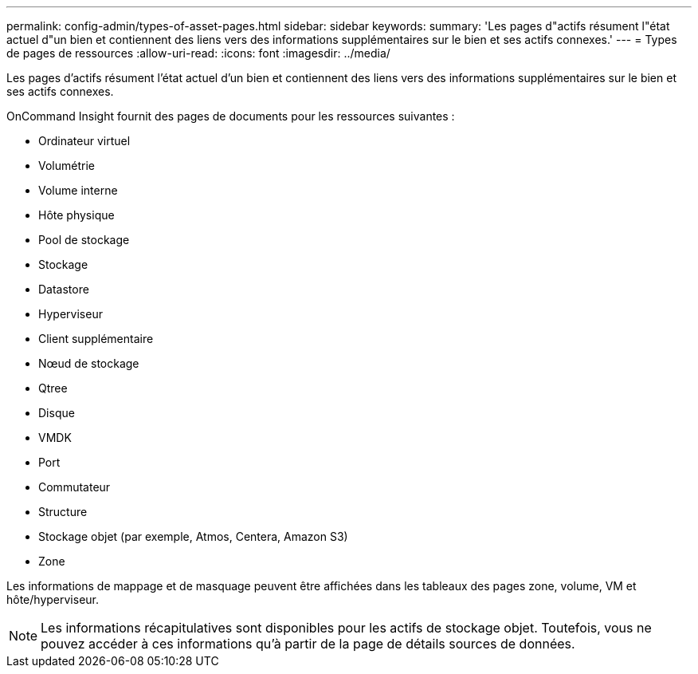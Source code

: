 ---
permalink: config-admin/types-of-asset-pages.html 
sidebar: sidebar 
keywords:  
summary: 'Les pages d"actifs résument l"état actuel d"un bien et contiennent des liens vers des informations supplémentaires sur le bien et ses actifs connexes.' 
---
= Types de pages de ressources
:allow-uri-read: 
:icons: font
:imagesdir: ../media/


[role="lead"]
Les pages d'actifs résument l'état actuel d'un bien et contiennent des liens vers des informations supplémentaires sur le bien et ses actifs connexes.

OnCommand Insight fournit des pages de documents pour les ressources suivantes :

* Ordinateur virtuel
* Volumétrie
* Volume interne
* Hôte physique
* Pool de stockage
* Stockage
* Datastore
* Hyperviseur
* Client supplémentaire
* Nœud de stockage
* Qtree
* Disque
* VMDK
* Port
* Commutateur
* Structure
* Stockage objet (par exemple, Atmos, Centera, Amazon S3)
* Zone


Les informations de mappage et de masquage peuvent être affichées dans les tableaux des pages zone, volume, VM et hôte/hyperviseur.

[NOTE]
====
Les informations récapitulatives sont disponibles pour les actifs de stockage objet. Toutefois, vous ne pouvez accéder à ces informations qu'à partir de la page de détails sources de données.

====